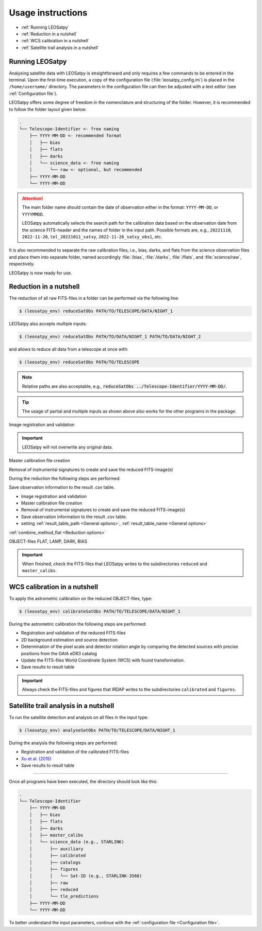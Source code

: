 
Usage instructions
==================

- :ref:`Running LEOSatpy`
- :ref:`Reduction in a nutshell`
- :ref:`WCS calibration in a nutshell`
- :ref:`Satellite trail analysis in a nutshell`

Running LEOSatpy
----------------

Analysing satellite data with LEOSatpy is straightforward and only requires a few commands to be entered in the terminal.
Upon the first-time execution, a copy of the configuration file (:file:`leosatpy_config.ini`) is placed in the ``/home/username/`` directory.
The parameters in the configuration file can then be adjusted with a text editor (see :ref:`Configuration file`).

LEOSatpy offers some degree of freedom in the nomenclature and structuring of the folder.
However, it is recommended to follow the folder layout given below:

.. code-block::

    .
    └── Telescope-Identifier <- free naming
        ├── YYYY-MM-DD <- recommended format
        │   ├── bias
        │   ├── flats
        │   ├── darks
        │   └── science_data <- free naming
        │       └── raw <- optional, but recommended
        ├── YYYY-MM-DD
        └── YYYY-MM-DD

.. attention::

    The main folder name should contain the date of observation either in the format: ``YYYY-MM-DD``, or ``YYYYMMDD``.

    LEOSatpy automatically selects the search path for the calibration data based on the observation date from the science FITS-header
    and the names of folder in the input path.
    Possible formats are, e.g., ``20221110``, ``2022-11-20``, ``tel_20221011_satxy``, ``2022-11-26_satxy_obs1``, etc.

.. .. note::

        The program can detect and handle if the name of the folder does not corresponds to the observation date.
        However, the difference in date should not exceed 7 days. For example, data observed on 2022-11-11 UTC
        might be located in a folder named 2022-11-10. <-- This is detected.

It is also recommended to separate the raw calibration files, i.e., bias, darks, and flats from the science observation files
and place them into separate folder, named accordingly :file:`/bias`, :file:`/darks`, :file:`/flats`, and :file:`science/raw`, respectively.


LEOSatpy is now ready for use.



.. link to example

.. .. admonition:: Multiple Hints

       -  typing :code:`reduceSatObs --help`
       -

Reduction in a nutshell
-----------------------

The reduction of all raw FITS-files in a folder can be performed via the following line:

.. code-block:: sh

    $ (leosatpy_env) reduceSatObs PATH/TO/TELESCOPE/DATA/NIGHT_1

LEOSatpy also accepts multiple inputs:

.. code-block:: sh

    $ (leosatpy_env) reduceSatObs PATH/TO/DATA/NIGHT_1 PATH/TO/DATA/NIGHT_2

and allows to reduce all data from a telescope at once with:

.. code-block:: sh

    $ (leosatpy_env) reduceSatObs PATH/TO/TELESCOPE

.. note::

    Relative paths are also acceptable, e.g., :code:`reduceSatObs ../Telescope-Identifier/YYYY-MM-DD/`.

.. .. attention::
    
        To prevent unexpected behaviour during execution, please also check that:

        * the raw FITS-files contain data
        * FITS-header keywords (e.g., `IMAGETYP` of bias, flats, or science files) are correctly labeled
        * corresponding raw FITS calibration images are available (e.g., binning, exposure time, filter)

.. tip::

    The usage of partial and multiple inputs as shown above also works for the other programs in the package.

Image registration and validation

.. important::

    LEOSatpy will not overwrite any original data.

Master calibration file creation

Removal of instrumental signatures to create and save the reduced FITS-image(s)

During the reduction the following steps are performed:

Save observation information to the result .csv table.

* Image registration and validation
* Master calibration file creation
* Removal of instrumental signatures to create and save the reduced FITS-image(s)
* Save observation information to the result .csv table.
* setting :ref:`result_table_path <General options>`, :ref:`result_table_name <General options>`

:ref:`combine_method_flat <Reduction options>`

OBJECT-files  FLAT, LAMP, DARK, BIAS

.. important::

    When finished, check the FITS-files that LEOSatpy writes to the subdirectories ``reduced`` and ``master_calibs``.


WCS calibration in a nutshell
-----------------------------

To apply the astrometric calibration on the reduced OBJECT-files, type:

.. code-block:: sh

    $ (leosatpy_env) calibrateSatObs PATH/TO/TELESCOPE/DATA/NIGHT_1


During the astrometric calibration the following steps are performed:

* Registration and validation of the reduced FITS-files
* 2D background estimation and source detection
* Determination of the pixel scale and detector rotation angle by comparing the detected sources with precise positions from the GAIA eDR3 catalog
* Update the FITS-files World Coordinate System (WCS) with found transformation.
* Save results to result table

.. important::

    Always check the FITS-files and figures that IRDAP writes to the subdirectories ``calibrated`` and ``figures``.



Satellite trail analysis in a nutshell
--------------------------------------

To run the satellite detection and analysis on all files in the input type:

.. code-block:: sh

    $ (leosatpy_env) analyseSatObs PATH/TO/TELESCOPE/DATA/NIGHT_1

During the analysis the following steps are performed:

* Registration and validation of the calibrated FITS-files
* `Xu et al. (2015) <https://ui.adsabs.harvard.edu/abs/2015PatRe..48.4012X/abstract>`_
* Save results to result table

----

Once all programs have been executed, the directory should look like this:

.. code-block::

    .
    └── Telescope-Identifier
        ├── YYYY-MM-DD
        │   ├── bias
        │   ├── flats
        │   ├── darks
        │   ├── master_calibs
        │   └── science_data (e.g., STARLINK)
        │       ├── auxiliary
        │       ├── calibrated
        │       ├── catalogs
        │       ├── figures
        │       │   └── Sat-ID (e.g., STARLINK-3568)
        │       ├── raw
        │       ├── reduced
        │       └── tle_predictions
        ├── YYYY-MM-DD
        └── YYYY-MM-DD

To better understand the input parameters, continue with the :ref:`configuration file <Configuration file>`.